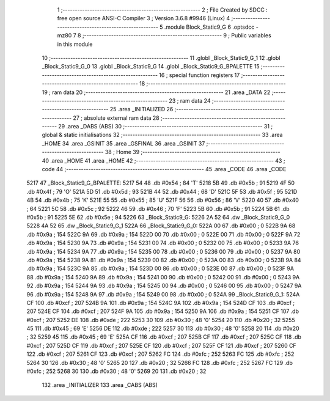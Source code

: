                               1 ;--------------------------------------------------------
                              2 ; File Created by SDCC : free open source ANSI-C Compiler
                              3 ; Version 3.6.8 #9946 (Linux)
                              4 ;--------------------------------------------------------
                              5 	.module Block_Static9_G
                              6 	.optsdcc -mz80
                              7 	
                              8 ;--------------------------------------------------------
                              9 ; Public variables in this module
                             10 ;--------------------------------------------------------
                             11 	.globl _Block_Static9_G_1
                             12 	.globl _Block_Static9_G_0
                             13 	.globl _Block_Static9_G
                             14 	.globl _Block_Static9_G_BPALETTE
                             15 ;--------------------------------------------------------
                             16 ; special function registers
                             17 ;--------------------------------------------------------
                             18 ;--------------------------------------------------------
                             19 ; ram data
                             20 ;--------------------------------------------------------
                             21 	.area _DATA
                             22 ;--------------------------------------------------------
                             23 ; ram data
                             24 ;--------------------------------------------------------
                             25 	.area _INITIALIZED
                             26 ;--------------------------------------------------------
                             27 ; absolute external ram data
                             28 ;--------------------------------------------------------
                             29 	.area _DABS (ABS)
                             30 ;--------------------------------------------------------
                             31 ; global & static initialisations
                             32 ;--------------------------------------------------------
                             33 	.area _HOME
                             34 	.area _GSINIT
                             35 	.area _GSFINAL
                             36 	.area _GSINIT
                             37 ;--------------------------------------------------------
                             38 ; Home
                             39 ;--------------------------------------------------------
                             40 	.area _HOME
                             41 	.area _HOME
                             42 ;--------------------------------------------------------
                             43 ; code
                             44 ;--------------------------------------------------------
                             45 	.area _CODE
                             46 	.area _CODE
   5217                      47 _Block_Static9_G_BPALETTE:
   5217 54                   48 	.db #0x54	; 84	'T'
   5218 5B                   49 	.db #0x5b	; 91
   5219 4F                   50 	.db #0x4f	; 79	'O'
   521A 5D                   51 	.db #0x5d	; 93
   521B 44                   52 	.db #0x44	; 68	'D'
   521C 5F                   53 	.db #0x5f	; 95
   521D 4B                   54 	.db #0x4b	; 75	'K'
   521E 55                   55 	.db #0x55	; 85	'U'
   521F 56                   56 	.db #0x56	; 86	'V'
   5220 40                   57 	.db #0x40	; 64
   5221 5C                   58 	.db #0x5c	; 92
   5222 46                   59 	.db #0x46	; 70	'F'
   5223 5B                   60 	.db #0x5b	; 91
   5224 5B                   61 	.db #0x5b	; 91
   5225 5E                   62 	.db #0x5e	; 94
   5226                      63 _Block_Static9_G:
   5226 2A 52                64 	.dw _Block_Static9_G_0
   5228 4A 52                65 	.dw _Block_Static9_G_1
   522A                      66 _Block_Static9_G_0:
   522A 00                   67 	.db #0x00	; 0
   522B 9A                   68 	.db #0x9a	; 154
   522C 9A                   69 	.db #0x9a	; 154
   522D 00                   70 	.db #0x00	; 0
   522E 00                   71 	.db #0x00	; 0
   522F 9A                   72 	.db #0x9a	; 154
   5230 9A                   73 	.db #0x9a	; 154
   5231 00                   74 	.db #0x00	; 0
   5232 00                   75 	.db #0x00	; 0
   5233 9A                   76 	.db #0x9a	; 154
   5234 9A                   77 	.db #0x9a	; 154
   5235 00                   78 	.db #0x00	; 0
   5236 00                   79 	.db #0x00	; 0
   5237 9A                   80 	.db #0x9a	; 154
   5238 9A                   81 	.db #0x9a	; 154
   5239 00                   82 	.db #0x00	; 0
   523A 00                   83 	.db #0x00	; 0
   523B 9A                   84 	.db #0x9a	; 154
   523C 9A                   85 	.db #0x9a	; 154
   523D 00                   86 	.db #0x00	; 0
   523E 00                   87 	.db #0x00	; 0
   523F 9A                   88 	.db #0x9a	; 154
   5240 9A                   89 	.db #0x9a	; 154
   5241 00                   90 	.db #0x00	; 0
   5242 00                   91 	.db #0x00	; 0
   5243 9A                   92 	.db #0x9a	; 154
   5244 9A                   93 	.db #0x9a	; 154
   5245 00                   94 	.db #0x00	; 0
   5246 00                   95 	.db #0x00	; 0
   5247 9A                   96 	.db #0x9a	; 154
   5248 9A                   97 	.db #0x9a	; 154
   5249 00                   98 	.db #0x00	; 0
   524A                      99 _Block_Static9_G_1:
   524A CF                  100 	.db #0xcf	; 207
   524B 9A                  101 	.db #0x9a	; 154
   524C 9A                  102 	.db #0x9a	; 154
   524D CF                  103 	.db #0xcf	; 207
   524E CF                  104 	.db #0xcf	; 207
   524F 9A                  105 	.db #0x9a	; 154
   5250 9A                  106 	.db #0x9a	; 154
   5251 CF                  107 	.db #0xcf	; 207
   5252 DE                  108 	.db #0xde	; 222
   5253 30                  109 	.db #0x30	; 48	'0'
   5254 20                  110 	.db #0x20	; 32
   5255 45                  111 	.db #0x45	; 69	'E'
   5256 DE                  112 	.db #0xde	; 222
   5257 30                  113 	.db #0x30	; 48	'0'
   5258 20                  114 	.db #0x20	; 32
   5259 45                  115 	.db #0x45	; 69	'E'
   525A CF                  116 	.db #0xcf	; 207
   525B CF                  117 	.db #0xcf	; 207
   525C CF                  118 	.db #0xcf	; 207
   525D CF                  119 	.db #0xcf	; 207
   525E CF                  120 	.db #0xcf	; 207
   525F CF                  121 	.db #0xcf	; 207
   5260 CF                  122 	.db #0xcf	; 207
   5261 CF                  123 	.db #0xcf	; 207
   5262 FC                  124 	.db #0xfc	; 252
   5263 FC                  125 	.db #0xfc	; 252
   5264 30                  126 	.db #0x30	; 48	'0'
   5265 20                  127 	.db #0x20	; 32
   5266 FC                  128 	.db #0xfc	; 252
   5267 FC                  129 	.db #0xfc	; 252
   5268 30                  130 	.db #0x30	; 48	'0'
   5269 20                  131 	.db #0x20	; 32
                            132 	.area _INITIALIZER
                            133 	.area _CABS (ABS)
